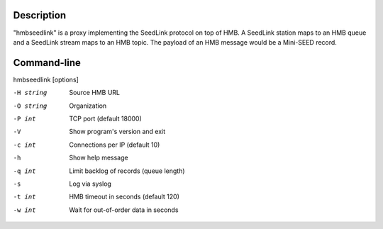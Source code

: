 Description
===========

"hmbseedlink" is a proxy implementing the SeedLink protocol on top of HMB. A SeedLink station maps to an HMB queue and a SeedLink stream maps to an HMB topic. The payload of an HMB message would be a Mini-SEED record.

Command-line
============

hmbseedlink [options]

-H string
  Source HMB URL

-O string
  Organization

-P int
  TCP port (default 18000)

-V
  Show program's version and exit

-c int
  Connections per IP (default 10)

-h
  Show help message

-q int
  Limit backlog of records (queue length)

-s
  Log via syslog

-t int
  HMB timeout in seconds (default 120)

-w int
  Wait for out-of-order data in seconds
